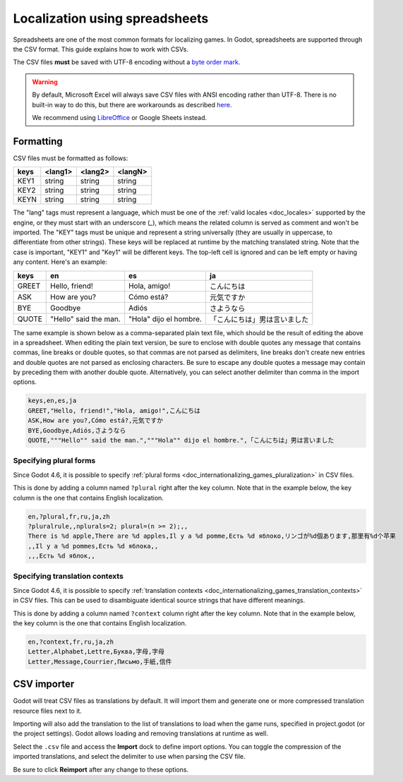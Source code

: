 .. _doc_localization_using_spreadsheets:

Localization using spreadsheets
===============================

Spreadsheets are one of the most common formats for localizing games.
In Godot, spreadsheets are supported through the CSV format. This
guide explains how to work with CSVs.

The CSV files **must** be saved with UTF-8 encoding
without a `byte order mark <https://en.wikipedia.org/wiki/Byte_order_mark>`__.

.. warning::

    By default, Microsoft Excel will always save CSV files with ANSI encoding
    rather than UTF-8. There is no built-in way to do this, but there are
    workarounds as described
    `here <https://stackoverflow.com/questions/4221176/excel-to-csv-with-utf8-encoding>`__.

    We recommend using `LibreOffice <https://www.libreoffice.org/>`__ or Google Sheets instead.

Formatting
----------

CSV files must be formatted as follows:

+--------+----------+----------+----------+
| keys   | <lang1>  | <lang2>  | <langN>  |
+========+==========+==========+==========+
| KEY1   | string   | string   | string   |
+--------+----------+----------+----------+
| KEY2   | string   | string   | string   |
+--------+----------+----------+----------+
| KEYN   | string   | string   | string   |
+--------+----------+----------+----------+

The "lang" tags must represent a language, which must be one of the :ref:`valid
locales <doc_locales>` supported by the engine, or they must start with an underscore (`_`),
which means the related column is served as comment and won't be imported.
The "KEY" tags must be unique and represent a string universally (they are usually in
uppercase, to differentiate from other strings). These keys will be replaced at
runtime by the matching translated string. Note that the case is important,
"KEY1" and "Key1" will be different keys.
The top-left cell is ignored and can be left empty or having any content.
Here's an example:

+-------+-----------------------+------------------------+------------------------------+
| keys  | en                    | es                     | ja                           |
+=======+=======================+========================+==============================+
| GREET | Hello, friend!        | Hola, amigo!           | こんにちは                   |
+-------+-----------------------+------------------------+------------------------------+
| ASK   | How are you?          | Cómo está?             | 元気ですか                   |
+-------+-----------------------+------------------------+------------------------------+
| BYE   | Goodbye               | Adiós                  | さようなら                   |
+-------+-----------------------+------------------------+------------------------------+
| QUOTE | "Hello" said the man. | "Hola" dijo el hombre. | 「こんにちは」男は言いました |
+-------+-----------------------+------------------------+------------------------------+

The same example is shown below as a comma-separated plain text file,
which should be the result of editing the above in a spreadsheet.
When editing the plain text version, be sure to enclose with double
quotes any message that contains commas, line breaks or double quotes,
so that commas are not parsed as delimiters, line breaks don't create new
entries and double quotes are not parsed as enclosing characters. Be sure
to escape any double quotes a message may contain by preceding them with
another double quote. Alternatively, you can select another delimiter than
comma in the import options.

.. code-block:: none

    keys,en,es,ja
    GREET,"Hello, friend!","Hola, amigo!",こんにちは
    ASK,How are you?,Cómo está?,元気ですか
    BYE,Goodbye,Adiós,さようなら
    QUOTE,"""Hello"" said the man.","""Hola"" dijo el hombre.",「こんにちは」男は言いました

Specifying plural forms
~~~~~~~~~~~~~~~~~~~~~~~

Since Godot 4.6, it is possible to specify
:ref:`plural forms <doc_internationalizing_games_pluralization>` in CSV files.

This is done by adding a column named ``?plural`` right after the key column.
Note that in the example below, the key column is the one that contains English
localization.

.. code-block:: none

    en,?plural,fr,ru,ja,zh
    ?pluralrule,,nplurals=2; plural=(n >= 2);,,
    There is %d apple,There are %d apples,Il y a %d pomme,Есть %d яблоко,リンゴが%d個あります,那里有%d个苹果
    ,,Il y a %d pommes,Есть %d яблока,,
    ,,,Есть %d яблок,,

Specifying translation contexts
~~~~~~~~~~~~~~~~~~~~~~~~~~~~~~~

Since Godot 4.6, it is possible to specify
:ref:`translation contexts <doc_internationalizing_games_translation_contexts>`
in CSV files. This can be used to disambiguate identical source strings that
have different meanings.

This is done by adding a column named ``?context`` column right after the key column.
Note that in the example below, the key column is the one that contains English
localization.

.. code-block:: none

    en,?context,fr,ru,ja,zh
    Letter,Alphabet,Lettre,Буква,字母,字母
    Letter,Message,Courrier,Письмо,手紙,信件

CSV importer
------------

Godot will treat CSV files as translations by default. It will import them
and generate one or more compressed translation resource files next to it.

Importing will also add the translation to the list of
translations to load when the game runs, specified in project.godot (or the
project settings). Godot allows loading and removing translations at
runtime as well.

Select the ``.csv`` file and access the **Import** dock to define import
options. You can toggle the compression of the imported translations, and
select the delimiter to use when parsing the CSV file.

.. image:: img/import_csv.webp

Be sure to click **Reimport** after any change to these options.
